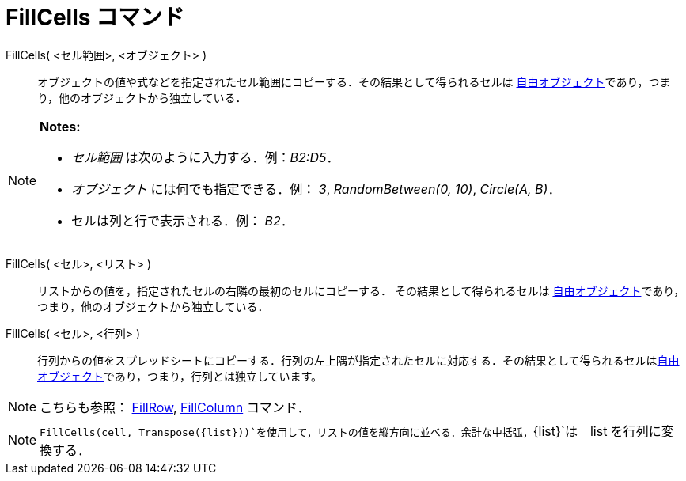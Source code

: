 = FillCells コマンド
ifdef::env-github[:imagesdir: /ja/modules/ROOT/assets/images]

FillCells( <セル範囲>, <オブジェクト> )::
  オブジェクトの値や式などを指定されたセル範囲にコピーする．その結果として得られるセルは
  xref:/自由、従属、補助オブジェクト.adoc[自由オブジェクト]であり，つまり，他のオブジェクトから独立している．

[NOTE]
====

*Notes:*

* _セル範囲_ は次のように入力する．例：_B2:D5_．
* _オブジェクト_ には何でも指定できる．例： _3_, _RandomBetween(0, 10)_, _Circle(A, B)_．
* セルは列と行で表示される．例： _B2_．

====

FillCells( <セル>, <リスト> )::
  リストからの値を，指定されたセルの右隣の最初のセルにコピーする． その結果として得られるセルは
  xref:/自由、従属、補助オブジェクト.adoc[自由オブジェクト]であり，つまり，他のオブジェクトから独立している．

FillCells( <セル>, <行列> )::
  行列からの値をスプレッドシートにコピーする．行列の左上隅が指定されたセルに対応する．その結果として得られるセルはxref:/自由、従属、補助オブジェクト.adoc[自由オブジェクト]であり，つまり，行列とは独立しています。

[NOTE]
====

こちらも参照： xref:/commands/FillRow.adoc[FillRow], xref:/commands/FillColumn.adoc[FillColumn] コマンド．

====

[NOTE]
====

`++FillCells(cell, Transpose({list}))++`を使用して，リストの値を縦方向に並べる．余計な中括弧，`++{list}++`は　list
を行列に変換する．

====
